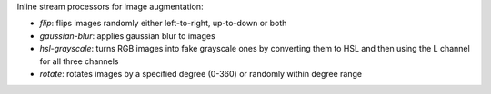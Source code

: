 Inline stream processors for image augmentation:

* `flip`: flips images randomly either left-to-right, up-to-down or both
* `gaussian-blur`: applies gaussian blur to images
* `hsl-grayscale`: turns RGB images into fake grayscale ones by converting them to HSL and then using the L channel for all three channels
* `rotate`: rotates images by a specified degree (0-360) or randomly within degree range
